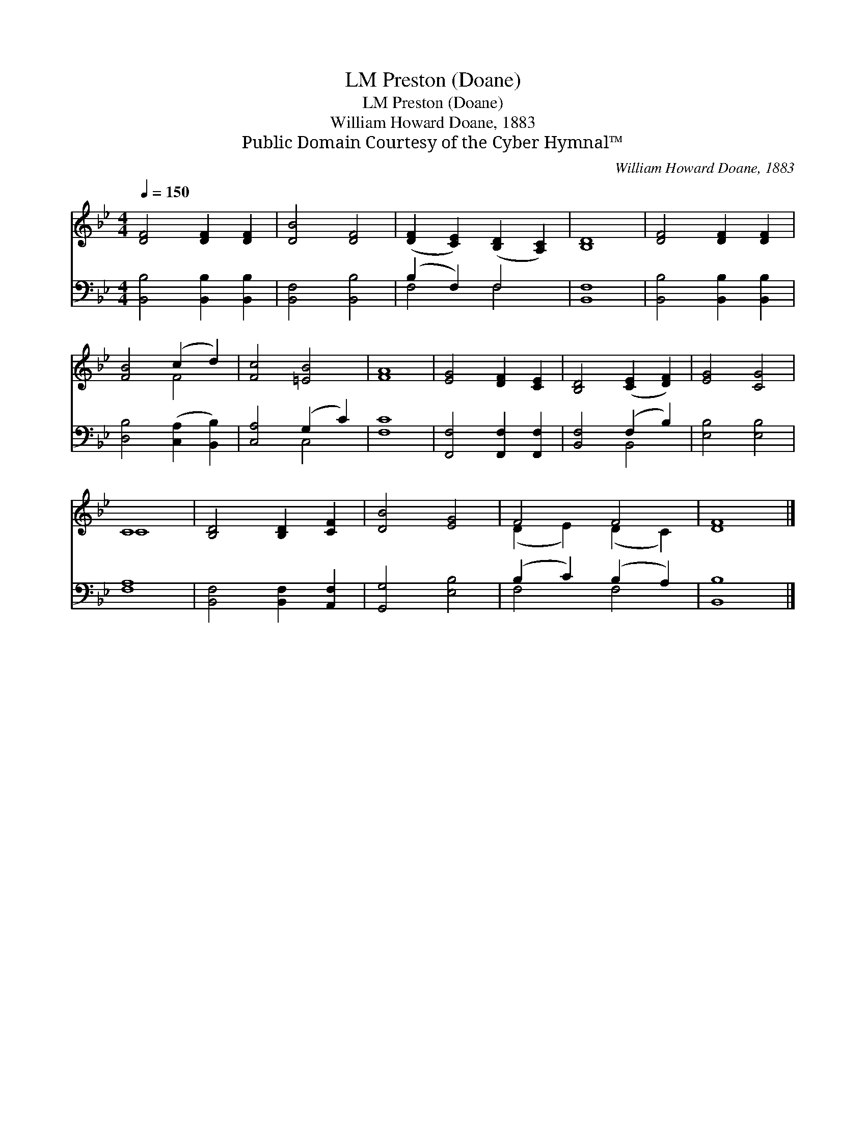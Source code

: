 X:1
T:Preston (Doane), LM
T:Preston (Doane), LM
T:William Howard Doane, 1883
T:Public Domain Courtesy of the Cyber Hymnal™
C:William Howard Doane, 1883
Z:Public Domain
Z:Courtesy of the Cyber Hymnal™
%%score ( 1 2 ) ( 3 4 )
L:1/8
Q:1/4=150
M:4/4
K:Bb
V:1 treble 
V:2 treble 
V:3 bass 
V:4 bass 
V:1
 [DF]4 [DF]2 [DF]2 | [DB]4 [DF]4 | ([DF]2 [CE]2) ([B,D]2 [A,C]2) | [B,D]8 | [DF]4 [DF]2 [DF]2 | %5
 [FB]4 (c2 d2) | [Fc]4 [=EB]4 | [FA]8 | [EG]4 [DF]2 [CE]2 | [B,D]4 ([CE]2 [DF]2) | [EG]4 [CG]4 | %11
 C8 | [B,D]4 [B,D]2 [CF]2 | [DB]4 [EG]4 | F4 F4 | [DF]8 |] %16
V:2
 x8 | x8 | x8 | x8 | x8 | x4 F4 | x8 | x8 | x8 | x8 | x8 | C8 | x8 | x8 | (D2 E2) (D2 C2) | x8 |] %16
V:3
 [B,,B,]4 [B,,B,]2 [B,,B,]2 | [B,,F,]4 [B,,B,]4 | (B,2 F,2) F,4 | [B,,F,]8 | %4
 [B,,B,]4 [B,,B,]2 [B,,B,]2 | [D,B,]4 ([C,A,]2 [B,,B,]2) | [C,A,]4 (G,2 C2) | [F,C]8 | %8
 [F,,F,]4 [F,,F,]2 [F,,F,]2 | [B,,F,]4 (F,2 B,2) | [E,B,]4 [E,B,]4 | [F,A,]8 | %12
 [B,,F,]4 [B,,F,]2 [A,,F,]2 | [G,,G,]4 [E,B,]4 | (B,2 C2) (B,2 A,2) | [B,,B,]8 |] %16
V:4
 x8 | x8 | F,4 F,4 | x8 | x8 | x8 | x4 C,4 | x8 | x8 | x4 B,,4 | x8 | x8 | x8 | x8 | F,4 F,4 | %15
 x8 |] %16

